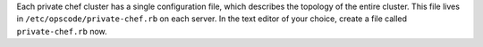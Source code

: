 .. The contents of this file may be included in multiple topics.
.. This file should not be changed in a way that hinders its ability to appear in multiple documentation sets.

Each private chef cluster has a single configuration file, which describes the topology of the entire cluster. This file lives in ``/etc/opscode/private-chef.rb`` on each server. In the text editor of your choice, create a file called ``private-chef.rb`` now.